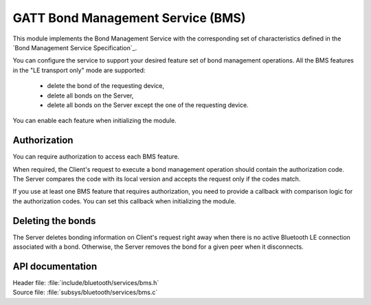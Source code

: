.. _bms_readme:

GATT Bond Management Service (BMS)
##################################

This module implements the Bond Management Service with the corresponding set of characteristics defined in the `Bond Management Service Specification`_.

You can configure the service to support your desired feature set of bond management operations.
All the BMS features in the "LE transport only" mode are supported:

 * delete the bond of the requesting device,
 * delete all bonds on the Server,
 * delete all bonds on the Server except the one of the requesting device.

You can enable each feature when initializing the module.

Authorization
*************

You can require authorization to access each BMS feature.

When required, the Client's request to execute a bond management operation should contain the authorization code.
The Server compares the code with its local version and accepts the request only if the codes match.

If you use at least one BMS feature that requires authorization, you need to provide a callback with comparison logic for the authorization codes.
You can set this callback when initializing the module.

Deleting the bonds
******************

The Server deletes bonding information on Client's request right away when there is no active Bluetooth LE connection associated with a bond.
Otherwise, the Server removes the bond for a given peer when it disconnects.

API documentation
*****************

| Header file: :file:`include/bluetooth/services/bms.h`
| Source file: :file:`subsys/bluetooth/services/bms.c`

.. doxygengroup:: bt_bms
   :project: nrf
   :members:
